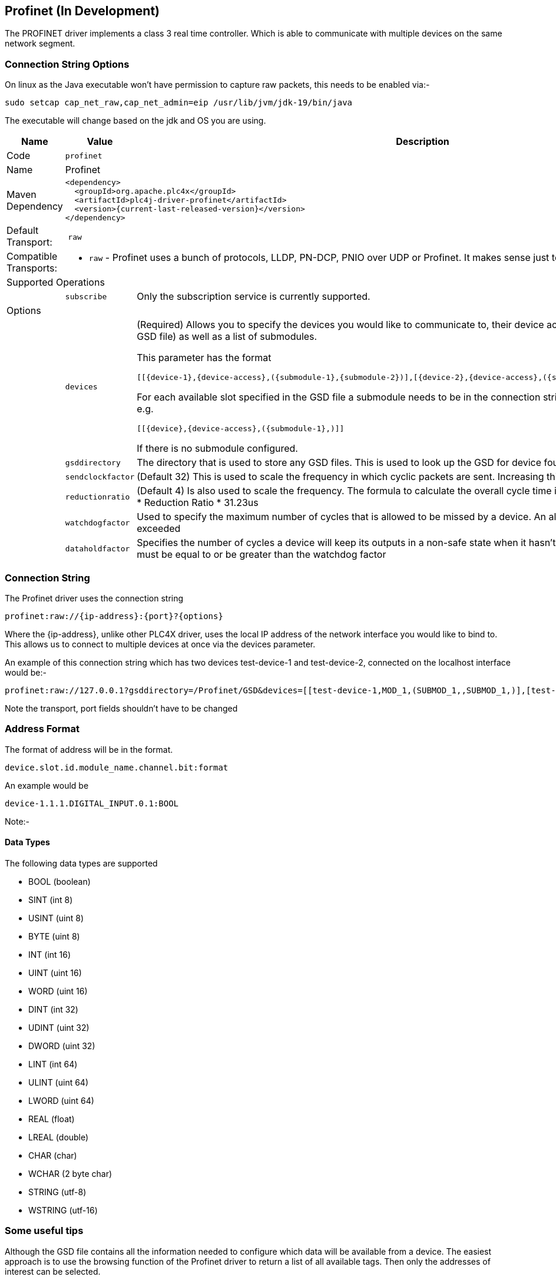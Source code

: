 //
//  Licensed to the Apache Software Foundation (ASF) under one or more
//  contributor license agreements.  See the NOTICE file distributed with
//  this work for additional information regarding copyright ownership.
//  The ASF licenses this file to You under the Apache License, Version 2.0
//  (the "License"); you may not use this file except in compliance with
//  the License.  You may obtain a copy of the License at
//
//      https://www.apache.org/licenses/LICENSE-2.0
//
//  Unless required by applicable law or agreed to in writing, software
//  distributed under the License is distributed on an "AS IS" BASIS,
//  WITHOUT WARRANTIES OR CONDITIONS OF ANY KIND, either express or implied.
//  See the License for the specific language governing permissions and
//  limitations under the License.
//
:imagesdir: ../../images/users/protocols
:icons: font

== Profinet (In Development)

The PROFINET driver implements a class 3 real time controller. Which is able to communicate with multiple devices
on the same network segment.

=== Connection String Options

On linux as the Java executable won't have permission to capture raw packets, this needs to be enabled via:-
----
sudo setcap cap_net_raw,cap_net_admin=eip /usr/lib/jvm/jdk-19/bin/java
----
The executable will change based on the jdk and OS you are using.


[cols="2,2a,5a"]
|===
|Name |Value |Description

|Code
2+|`profinet`

|Name
2+|Profinet

|Maven Dependency
2+|

----

<dependency>
  <groupId>org.apache.plc4x</groupId>
  <artifactId>plc4j-driver-profinet</artifactId>
  <version>{current-last-released-version}</version>
</dependency>

----

|Default Transport:
2+| `raw`

|Compatible Transports:
2+| - `raw` - Profinet uses a bunch of protocols, LLDP, PN-DCP, PNIO over UDP or Profinet. It makes sense just to select the raw transport for this.


3+|Supported Operations

|| `subscribe` |Only the subscription service is currently supported.


3+|Options

|| `devices`  |   (Required) Allows you to specify the devices you would like to communicate to, their device access
module (Taken from the GSD file) as well as a list of submodules.

This parameter has the format

----
[[{device-1},{device-access},({submodule-1},{submodule-2})],[{device-2},{device-access},({submodule-1},{submodule-2})],....]
----

For each available slot specified in the GSD file a submodule needs to be in the connection string, however it can be left blank e.g.

----
[[{device},{device-access},({submodule-1},)]]
----

If there is no submodule configured.

|| `gsddirectory`  |   The directory that is used to store any GSD files. This is used to look up the GSD for device found.
|| `sendclockfactor`  |   (Default 32) This is used to scale the frequency in which cyclic packets are sent. Increasing this slows down communication
|| `reductionratio`  |   (Default 4) Is also used to scale the frequency. The formula to calculate the overall cycle time is Cycle Time = SendClockFactor * Reduction Ratio * 31.23us
|| `watchdogfactor`  |   Used to specify the maximum number of cycles that is allowed to be missed by a device. An alarm is generated if this is exceeded
|| `dataholdfactor`  |   Specifies the number of cycles a device will keep its outputs in a non-safe state when it hasn't received a cyclic packet. This must be equal to or be greater than the watchdog factor|

|===

=== Connection String

The Profinet driver uses the connection string

----

profinet:raw://{ip-address}:{port}?{options}

----

Where the {ip-address}, unlike other PLC4X driver, uses the local IP address of the network interface you would like to bind to.
This allows us to connect to multiple devices at once via the devices parameter.

An example of this connection string which has two devices test-device-1 and test-device-2, connected on the localhost interface would be:-

----

profinet:raw://127.0.0.1?gsddirectory=/Profinet/GSD&devices=[[test-device-1,MOD_1,(SUBMOD_1,,SUBMOD_1,)],[test-device-2,MOD_1,(SUBMOD_1,,SUBMOD_1,)]]

----

Note the transport, port fields shouldn't have to be changed


=== Address Format
The format of address will be in the format.

----

device.slot.id.module_name.channel.bit:format

----

An example would be

----
device-1.1.1.DIGITAL_INPUT.0.1:BOOL
----

Note:-

==== Data Types

The following data types are supported

- BOOL (boolean)
- SINT (int 8)
- USINT (uint 8)
- BYTE (uint 8)
- INT (int 16)
- UINT (uint 16)
- WORD (uint 16)
- DINT (int 32)
- UDINT (uint 32)
- DWORD (uint 32)
- LINT (int 64)
- ULINT (uint 64)
- LWORD (uint 64)
- REAL (float)
- LREAL (double)
- CHAR (char)
- WCHAR (2 byte char)
- STRING (utf-8)
- WSTRING (utf-16)


=== Some useful tips

Although the GSD file contains all the information needed to configure which data will be available from a device.
The easiest approach is to use the browsing function of the Profinet driver to return a list of all available tags.
Then only the addresses of interest can be selected.

|===
